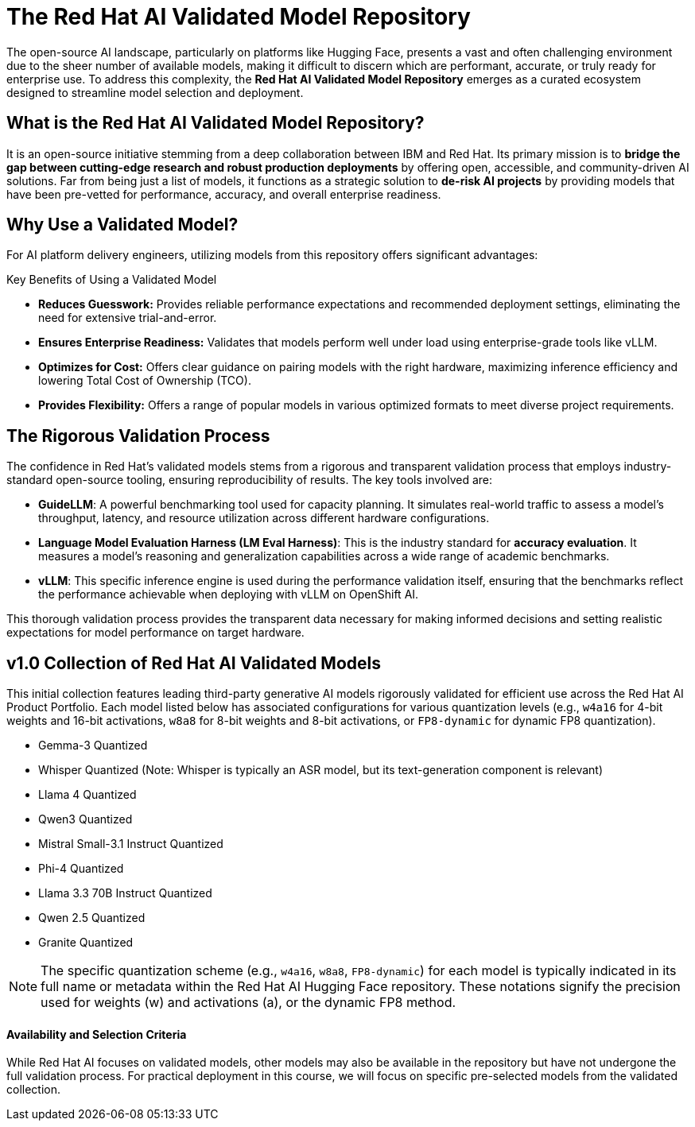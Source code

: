 = The Red Hat AI Validated Model Repository

The open-source AI landscape, particularly on platforms like Hugging Face, presents a vast and often challenging environment due to the sheer number of available models, making it difficult to discern which are performant, accurate, or truly ready for enterprise use. To address this complexity, the **Red Hat AI Validated Model Repository** emerges as a curated ecosystem designed to streamline model selection and deployment.

== What is the Red Hat AI Validated Model Repository?

It is an open-source initiative stemming from a deep collaboration between IBM and Red Hat. Its primary mission is to **bridge the gap between cutting-edge research and robust production deployments** by offering open, accessible, and community-driven AI solutions. Far from being just a list of models, it functions as a strategic solution to **de-risk AI projects** by providing models that have been pre-vetted for performance, accuracy, and overall enterprise readiness.


== Why Use a Validated Model?

For AI platform delivery engineers, utilizing models from this repository offers significant advantages:

[IMPORTANT]
.Key Benefits of Using a Validated Model
****
* **Reduces Guesswork:** Provides reliable performance expectations and recommended deployment settings, eliminating the need for extensive trial-and-error.
* **Ensures Enterprise Readiness:** Validates that models perform well under load using enterprise-grade tools like vLLM.
* **Optimizes for Cost:** Offers clear guidance on pairing models with the right hardware, maximizing inference efficiency and lowering Total Cost of Ownership (TCO).
* **Provides Flexibility:** Offers a range of popular models in various optimized formats to meet diverse project requirements.
****



== The Rigorous Validation Process

The confidence in Red Hat's validated models stems from a rigorous and transparent validation process that employs industry-standard open-source tooling, ensuring reproducibility of results. The key tools involved are:

 *   **GuideLLM**: A powerful benchmarking tool used for capacity planning. It simulates real-world traffic to assess a model’s throughput, latency, and resource utilization across different hardware configurations.
 *   **Language Model Evaluation Harness (LM Eval Harness)**: This is the industry standard for **accuracy evaluation**. It measures a model’s reasoning and generalization capabilities across a wide range of academic benchmarks.
 *   **vLLM**: This specific inference engine is used during the performance validation itself, ensuring that the benchmarks reflect the performance achievable when deploying with vLLM on OpenShift AI.

This thorough validation process provides the transparent data necessary for making informed decisions and setting realistic expectations for model performance on target hardware.

== v1.0 Collection of Red Hat AI Validated Models

This initial collection features leading third-party generative AI models rigorously validated for efficient use across the Red Hat AI Product Portfolio. Each model listed below has associated configurations for various quantization levels (e.g., `w4a16` for 4-bit weights and 16-bit activations, `w8a8` for 8-bit weights and 8-bit activations, or `FP8-dynamic` for dynamic FP8 quantization).

* Gemma-3 Quantized
* Whisper Quantized (Note: Whisper is typically an ASR model, but its text-generation component is relevant)
* Llama 4 Quantized
* Qwen3 Quantized
* Mistral Small-3.1 Instruct Quantized
* Phi-4 Quantized
* Llama 3.3 70B Instruct Quantized
* Qwen 2.5 Quantized
* Granite Quantized

[NOTE]
The specific quantization scheme (e.g., `w4a16`, `w8a8`, `FP8-dynamic`) for each model is typically indicated in its full name or metadata within the Red Hat AI Hugging Face repository. These notations signify the precision used for weights (w) and activations (a), or the dynamic FP8 method.

==== Availability and Selection Criteria

While Red Hat AI focuses on validated models, other models may also be available in the repository but have not undergone the full validation process. For practical deployment in this course, we will focus on specific pre-selected models from the validated collection.
